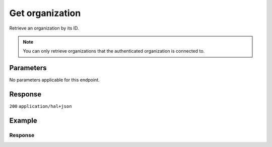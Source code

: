 Get organization
================
.. api-name:: Organizations API
   :version: 2

.. endpoint::
   :method: GET
   :url: https://api.mollie.com/v2/organizations/*id*

.. authentication::
   :api_keys: false
   :organization_access_tokens: true
   :oauth: true

Retrieve an organization by its ID.

.. note:: You can only retrieve organizations that the authenticated organization is connected to.

Parameters
----------
No parameters applicable for this endpoint.

Response
--------
``200`` ``application/hal+json``

.. parameter:: resource
   :type: string

   Indicates the response contains a method object. Will always contain ``organization`` for this endpoint.

.. parameter:: id
   :type: string

   The unique identifier of the organization method.

.. parameter:: name
   :type: string

   The name of the organization.

.. parameter:: locale
   :type: string

   The preferred locale of the merchant which has been set in Mollie Dashboard.

.. parameter:: address
   :type: address object

   The address of the organization.

.. parameter:: registrationNumber
   :type: string

   The registration number of the organization at the (local) chamber of commerce.

.. parameter:: vatNumber
   :type: string
   :condition: optional

   The VAT number of the organization, if based in the European Union. The VAT number has been checked with the
   `VIES <http://ec.europa.eu/taxation_customs/vies/>`_ service by Mollie.

.. parameter:: vatRegulation
   :type: string
   :condition: optional

   The organization's VAT regulation, if based in the European Union. Either ``shifted`` (VAT is shifted) or ``dutch``
   (Dutch VAT rate).

.. parameter:: _links
   :type: object

   An object with several URL objects relevant to the organization. Every URL object will contain an ``href`` and a
   ``type`` field.

   .. parameter:: self
      :type: URL object

      The API resource URL of the organization itself.

   .. parameter:: dashboard
      :type: URL object

      Direct link to the organization's Mollie Dashboard.

   .. parameter:: documentation
      :type: URL object

      The URL to the payment method retrieval endpoint documentation.

Example
-------
.. code-block-selector::
   .. code-block:: bash
      :linenos:

      curl -X GET https://api.mollie.com/v2/organizations/org_12345678 \
      -H "Authorization: Bearer access_Wwvu7egPcJLLJ9Kb7J632x8wJ2zMeJ"

   .. code-block:: php
      :linenos:

      <?php
      $mollie = new \Mollie\Api\MollieApiClient();
      $mollie->setAccessToken("access_Wwvu7egPcJLLJ9Kb7J632x8wJ2zMeJ");
      $organization = $mollie->organizations->get("org_12345678");

   .. code-block:: python
      :linenos:

      from mollie.api.client import Client

      mollie_client = Client()
      mollie_client.set_access_token('access_Wwvu7egPcJLLJ9Kb7J632x8wJ2zMeJ')

      organization = mollie_client.organizations.get('org_12345678')

   .. code-block:: ruby
      :linenos:

      require 'mollie-api-ruby'

      Mollie::Client.configure do |config|
        config.api_key = 'access_Wwvu7egPcJLLJ9Kb7J632x8wJ2zMeJ'
      end

      organization = Mollie::Organization.get('org_12345678')

Response
^^^^^^^^
.. code-block:: none
   :linenos:

   HTTP/1.1 200 OK
   Content-Type: application/hal+json

   {
       "resource": "organization",
       "id": "org_12345678",
       "name": "Mollie B.V.",
       "email": "info@mollie.com",
       "address": {
           "streetAndNumber": "Keizersgracht 126",
           "postalCode": "1015 CW",
           "city": "Amsterdam",
           "country": "NL"
       },
       "registrationNumber": "30204462",
       "vatNumber": "NL815839091B01",
       "_links": {
           "self": {
               "href": "https://api.mollie.com/v2/organizations/org_12345678",
               "type": "application/hal+json"
           },
           "dashboard": {
               "href": "https://mollie.com/dashboard/org_12345678",
               "type": "text/html"
           },
           "documentation": {
               "href": "https://docs.mollie.com/reference/v2/organizations-api/get-organization",
               "type": "text/html"
           }
       }
   }
